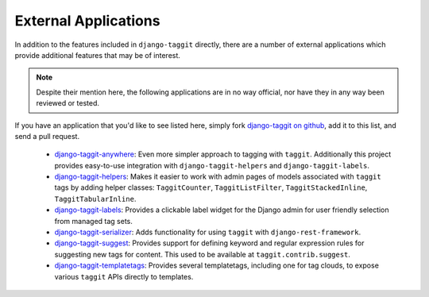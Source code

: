 External Applications
=====================

In addition to the features included in ``django-taggit`` directly, there are a
number of external applications which provide additional features that may be
of interest.

.. note::

    Despite their mention here, the following applications are in no way
    official, nor have they in any way been reviewed or tested.

If you have an application that you'd like to see listed here, simply fork
`django-taggit on github <https://github.com/jazzband/django-taggit>`_,
add it to this list, and send a pull request.

 * `django-taggit-anywhere <https://github.com/bashu/django-taggit-anywhere>`_: 
   Even more simpler approach to tagging with ``taggit``. Additionally this
   project provides easy-to-use integration with ``django-taggit-helpers`` and
   ``django-taggit-labels``.
 * `django-taggit-helpers <https://github.com/mfcovington/django-taggit-helpers>`_:
   Makes it easier to work with admin pages of models
   associated with ``taggit`` tags by adding helper classes: ``TaggitCounter``,
   ``TaggitListFilter``, ``TaggitStackedInline``, ``TaggitTabularInline``.
 * `django-taggit-labels <https://github.com/bennylope/django-taggit-labels>`_:
   Provides a clickable label widget for the
   Django admin for user friendly selection from managed tag sets.
 * `django-taggit-serializer <https://github.com/glemmaPaul/django-taggit-serializer>`_:
   Adds functionality for using ``taggit`` with
   ``django-rest-framework``.
 * `django-taggit-suggest <https://github.com/frankwiles/django-taggit-suggest>`_:
   Provides support for defining keyword and regular
   expression rules for suggesting new tags for content.  This used to be
   available at ``taggit.contrib.suggest``.
 * `django-taggit-templatetags <https://github.com/feuervogel/django-taggit-templatetags>`_:
   Provides several templatetags, including one
   for tag clouds, to expose various ``taggit`` APIs directly to templates.
